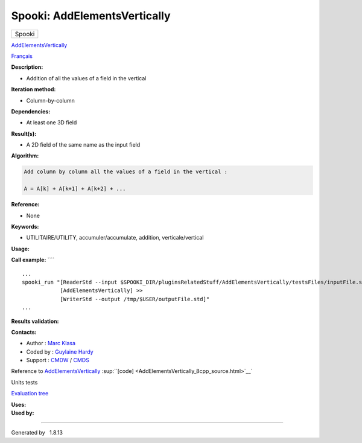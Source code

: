 =============================
Spooki: AddElementsVertically
=============================

.. raw:: html

   <div id="top">

.. raw:: html

   <div id="titlearea">

+--------------------------------------------------------------------------+
| .. raw:: html                                                            |
|                                                                          |
|    <div id="projectname">                                                |
|                                                                          |
| Spooki                                                                   |
|                                                                          |
| .. raw:: html                                                            |
|                                                                          |
|    </div>                                                                |
+--------------------------------------------------------------------------+

.. raw:: html

   </div>

.. raw:: html

   <div id="main-nav">

.. raw:: html

   </div>

.. raw:: html

   <div id="MSearchSelectWindow"
   onmouseover="return searchBox.OnSearchSelectShow()"
   onmouseout="return searchBox.OnSearchSelectHide()"
   onkeydown="return searchBox.OnSearchSelectKey(event)">

.. raw:: html

   </div>

.. raw:: html

   <div id="MSearchResultsWindow">

.. raw:: html

   </div>

.. raw:: html

   </div>

.. raw:: html

   <div class="header">

.. raw:: html

   <div class="headertitle">

.. raw:: html

   <div class="title">

`AddElementsVertically <classAddElementsVertically.html>`__

.. raw:: html

   </div>

.. raw:: html

   </div>

.. raw:: html

   </div>

.. raw:: html

   <div class="contents">

.. raw:: html

   <div class="textblock">

`Français <../../spooki_french_doc/html/pluginAddElementsVertically.html>`__

**Description:**

-  Addition of all the values of a field in the vertical

**Iteration method:**

-  Column-by-column

**Dependencies:**

-  At least one 3D field

**Result(s):**

-  A 2D field of the same name as the input field

**Algorithm:**

.. code-block:: text

             Add column by column all the values of a field in the vertical :

             A = A[k] + A[k+1] + A[k+2] + ...

**Reference:**

-  None

**Keywords:**

-  UTILITAIRE/UTILITY, accumuler/accumulate, addition,
   verticale/vertical

**Usage:**

**Call example:** ````

::

         ...
         spooki_run "[ReaderStd --input $SPOOKI_DIR/pluginsRelatedStuff/AddElementsVertically/testsFiles/inputFile.std] >>
                     [AddElementsVertically] >>
                     [WriterStd --output /tmp/$USER/outputFile.std]"
         ...
     

**Results validation:**

**Contacts:**

-  Author : `Marc Klasa <https://wiki.cmc.ec.gc.ca/wiki/User:Klasam>`__
-  Coded by : `Guylaine
   Hardy <https://wiki.cmc.ec.gc.ca/wiki/User:Hardyg>`__
-  Support : `CMDW <https://wiki.cmc.ec.gc.ca/wiki/CMDW>`__ /
   `CMDS <https://wiki.cmc.ec.gc.ca/wiki/CMDS>`__

Reference to `AddElementsVertically <classAddElementsVertically.html>`__
:sup:``[code] <AddElementsVertically_8cpp_source.html>`__`

Units tests

`Evaluation tree <AddElementsVertically_graph.png>`__

| **Uses:**

| **Used by:**

.. raw:: html

   </div>

.. raw:: html

   </div>

--------------

Generated by  |doxygen| 1.8.13

.. |doxygen| image:: doxygen.png
   :class: footer
   :target: http://www.doxygen.org/index.html

